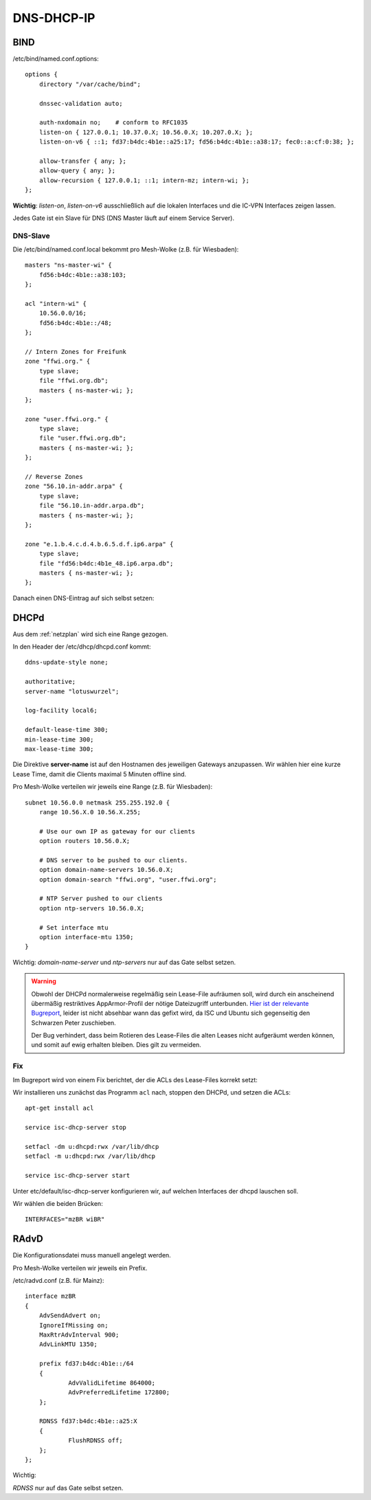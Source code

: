.. _ddi:

DNS-DHCP-IP
===========

.. _bind:

BIND
----

/etc/bind/named.conf.options::

    options {
        directory "/var/cache/bind";

        dnssec-validation auto;

        auth-nxdomain no;    # conform to RFC1035
        listen-on { 127.0.0.1; 10.37.0.X; 10.56.0.X; 10.207.0.X; };
        listen-on-v6 { ::1; fd37:b4dc:4b1e::a25:17; fd56:b4dc:4b1e::a38:17; fec0::a:cf:0:38; };

        allow-transfer { any; };
        allow-query { any; };
        allow-recursion { 127.0.0.1; ::1; intern-mz; intern-wi; };
    };


**Wichtig**: *listen-on*, *listen-on-v6* ausschließlich auf die lokalen Interfaces und die IC-VPN Interfaces zeigen lassen.

Jedes Gate ist ein Slave für DNS (DNS Master läuft auf einem Service Server).

DNS-Slave
`````````

Die /etc/bind/named.conf.local bekommt pro Mesh-Wolke (z.B. für Wiesbaden)::

    masters "ns-master-wi" {
        fd56:b4dc:4b1e::a38:103;
    };

    acl "intern-wi" {
        10.56.0.0/16;
        fd56:b4dc:4b1e::/48;
    };

    // Intern Zones for Freifunk
    zone "ffwi.org." {
        type slave;
        file "ffwi.org.db";
        masters { ns-master-wi; };
    };

    zone "user.ffwi.org." {
        type slave;
        file "user.ffwi.org.db";
        masters { ns-master-wi; };
    };

    // Reverse Zones
    zone "56.10.in-addr.arpa" {
        type slave;
        file "56.10.in-addr.arpa.db";
        masters { ns-master-wi; };
    };

    zone "e.1.b.4.c.d.4.b.6.5.d.f.ip6.arpa" {
        type slave;
        file "fd56:b4dc:4b1e_48.ip6.arpa.db";
        masters { ns-master-wi; };
    };



Danach einen DNS-Eintrag auf sich selbst setzen:

.. seealso::
    :ref:`self_dns`

.. _dhcp:

DHCPd
-----

Aus dem :ref:`netzplan` wird sich eine Range gezogen.

In den Header der /etc/dhcp/dhcpd.conf kommt::

    ddns-update-style none;

    authoritative;
    server-name "lotuswurzel";

    log-facility local6;

    default-lease-time 300;
    min-lease-time 300;
    max-lease-time 300;

Die Direktive **server-name** ist auf den Hostnamen des jeweiligen Gateways anzupassen.
Wir wählen hier eine kurze Lease Time, damit die Clients maximal 5 Minuten offline sind.

Pro Mesh-Wolke verteilen wir jeweils eine Range (z.B. für Wiesbaden)::

    subnet 10.56.0.0 netmask 255.255.192.0 {
        range 10.56.X.0 10.56.X.255;

        # Use our own IP as gateway for our clients
        option routers 10.56.0.X;

        # DNS server to be pushed to our clients.
        option domain-name-servers 10.56.0.X;
        option domain-search "ffwi.org", "user.ffwi.org";

        # NTP Server pushed to our clients
        option ntp-servers 10.56.0.X;

        # Set interface mtu
        option interface-mtu 1350;
    }

Wichtig:
*domain-name-server* und *ntp-servers* nur auf das Gate selbst setzen.

.. warning::
    Obwohl der DHCPd normalerweise regelmäßig sein Lease-File aufräumen soll, wird durch ein anscheinend übermäßig restriktives AppArmor-Profil der nötige Dateizugriff unterbunden. `Hier ist der relevante Bugreport <https://bugs.launchpad.net/ubuntu/+source/isc-dhcp/+bug/1186662>`_, leider ist nicht absehbar wann das gefixt wird, da ISC und Ubuntu sich gegenseitig den Schwarzen Peter zuschieben.

    Der Bug verhindert, dass beim Rotieren des Lease-Files die alten Leases nicht aufgeräumt werden können, und somit auf ewig erhalten bleiben. Dies gilt zu vermeiden.

Fix
```

Im Bugreport wird von einem Fix berichtet, der die ACLs des Lease-Files korrekt setzt:

Wir installieren uns zunächst das Programm ``acl`` nach, stoppen den DHCPd, und setzen die ACLs::

    apt-get install acl

    service isc-dhcp-server stop

    setfacl -dm u:dhcpd:rwx /var/lib/dhcp
    setfacl -m u:dhcpd:rwx /var/lib/dhcp

    service isc-dhcp-server start


Unter etc/default/isc-dhcp-server konfigurieren wir, auf welchen Interfaces der dhcpd lauschen soll.

Wir wählen die beiden Brücken::

    INTERFACES="mzBR wiBR"

.. seealso::
    - :ref:`interfaces`
    - :ref:`self_dns`
    - :ref:`ntp`

.. _radvd:

RAdvD
-----

Die Konfigurationsdatei muss manuell angelegt werden.

Pro Mesh-Wolke verteilen wir jeweils ein Prefix.

/etc/radvd.conf (z.B. für Mainz)::

    interface mzBR
    {
        AdvSendAdvert on;
        IgnoreIfMissing on;
        MaxRtrAdvInterval 900;
        AdvLinkMTU 1350;

        prefix fd37:b4dc:4b1e::/64
        {
                AdvValidLifetime 864000;
                AdvPreferredLifetime 172800;
        };

        RDNSS fd37:b4dc:4b1e::a25:X
        {
                FlushRDNSS off;
        };
    };

Wichtig:

*RDNSS* nur auf das Gate selbst setzen.
